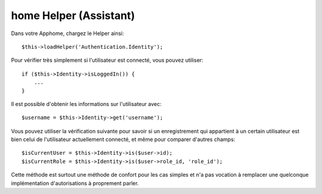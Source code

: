 home Helper (Assistant)
=======================

Dans votre Apphome, chargez le Helper ainsi::

   $this->loadHelper('Authentication.Identity');

Pour vérifier très simplement si l'utilisateur est connecté, vous pouvez
utiliser::

   if ($this->Identity->isLoggedIn()) {
       ...
   }

Il est possible d'obtenir les informations sur l'utilisateur avec::

   $username = $this->Identity->get('username');

Vous pouvez utiliser la vérification suivante pour savoir si un enregistrement
qui appartient à un certain utilisateur est bien celui de l'utilisateur
actuellement connecté, et même pour comparer d'autres champs::

   $isCurrentUser = $this->Identity->is($user->id);
   $isCurrentRole = $this->Identity->is($user->role_id, 'role_id');

Cette méthode est surtout une méthode de confort pour les cas simples et n'a pas
vocation à remplacer une quelconque implémentation d'autorisations à proprement
parler.
